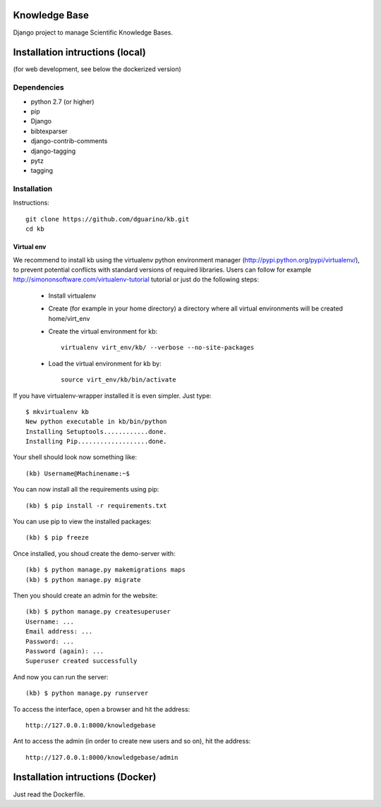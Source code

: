 Knowledge Base
==============

Django project to manage Scientific Knowledge Bases.


Installation intructions (local)
================================

(for web development, see below the dockerized version)

Dependencies
------------
* python 2.7 (or higher)
* pip
* Django 
* bibtexparser
* django-contrib-comments
* django-tagging
* pytz
* tagging


Installation
------------

Instructions::

  git clone https://github.com/dguarino/kb.git
  cd kb
  

Virtual env
___________

We recommend to install kb using the virtualenv python environment manager (http://pypi.python.org/pypi/virtualenv/), to prevent potential
conflicts with standard versions of required libraries. Users can follow for example http://simononsoftware.com/virtualenv-tutorial tutorial or just do the following steps:
 
 * Install virtualenv
 * Create (for example in your home directory) a directory where all virtual environments will be created home/virt_env
 * Create the virtual environment for kb:: 
    
    virtualenv virt_env/kb/ --verbose --no-site-packages

 * Load the virtual environment for kb by::
 
    source virt_env/kb/bin/activate

If you have virtualenv-wrapper installed it is even simpler. Just type::

	$ mkvirtualenv kb
	New python executable in kb/bin/python
	Installing Setuptools............done.
	Installing Pip...................done.

Your shell should look now something like::

	(kb) Username@Machinename:~$

You can now install all the requirements using pip::

	(kb) $ pip install -r requirements.txt

You can use pip to view the installed packages::

	(kb) $ pip freeze

Once installed, you shoud create the demo-server with::

	(kb) $ python manage.py makemigrations maps
	(kb) $ python manage.py migrate

Then you should create an admin for the website::

	(kb) $ python manage.py createsuperuser
	Username: ...
	Email address: ...
	Password: ...
	Password (again): ...
	Superuser created successfully

And now you can run the server::

	(kb) $ python manage.py runserver

To access the interface, open a browser and hit the address:: 

	http://127.0.0.1:8000/knowledgebase

Ant to access the admin (in order to create new users and so on), hit the address::

	http://127.0.0.1:8000/knowledgebase/admin


Installation intructions (Docker)
=================================

Just read the Dockerfile.
